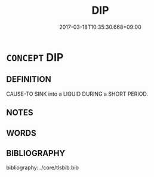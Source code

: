 # -*- mode: mandoku-tls-view -*-
#+TITLE: DIP
#+DATE: 2017-03-18T10:35:30.668+09:00        
#+STARTUP: content
* =CONCEPT= DIP
:PROPERTIES:
:CUSTOM_ID: uuid-7098bab6-3f00-4d07-a53b-9168ef582e74
:TR_ZH: 浸入
:END:
** DEFINITION

CAUSE-TO SINK into a LIQUID DURING a SHORT PERIOD.

** NOTES

** WORDS
   :PROPERTIES:
   :VISIBILITY: children
   :END:
** BIBLIOGRAPHY
bibliography:../core/tlsbib.bib
